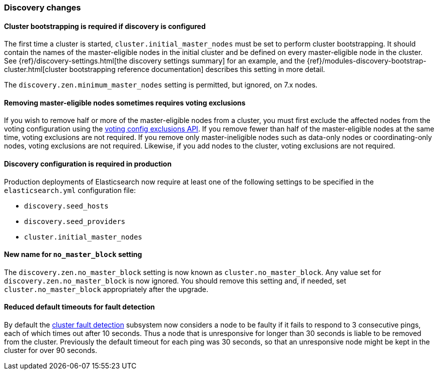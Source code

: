 [float]
[[breaking_70_discovery_changes]]
=== Discovery changes

//tag::notable-breaking-changes[]
[float]
==== Cluster bootstrapping is required if discovery is configured

The first time a cluster is started, `cluster.initial_master_nodes` must be set
to perform cluster bootstrapping. It should contain the names of the
master-eligible nodes in the initial cluster and be defined on every
master-eligible node in the cluster. See
{ref}/discovery-settings.html[the discovery settings summary] for an example, and the
{ref}/modules-discovery-bootstrap-cluster.html[cluster bootstrapping reference
documentation] describes this setting in more detail.

The `discovery.zen.minimum_master_nodes` setting is permitted, but ignored, on
7.x nodes.
//end::notable-breaking-changes[]

[float]
==== Removing master-eligible nodes sometimes requires voting exclusions

If you wish to remove half or more of the master-eligible nodes from a cluster,
you must first exclude the affected nodes from the voting configuration using
the <<modules-discovery-adding-removing-nodes,voting config exclusions API>>.
If you remove fewer than half of the master-eligible nodes at the same time,
voting exclusions are not required.  If you remove only master-ineligible nodes
such as data-only nodes or coordinating-only nodes, voting exclusions are not
required. Likewise, if you add nodes to the cluster, voting exclusions are not
required.

//tag::notable-breaking-changes[]
[float]
==== Discovery configuration is required in production

Production deployments of Elasticsearch now require at least one of the
following settings to be specified in the `elasticsearch.yml` configuration
file:

- `discovery.seed_hosts`
- `discovery.seed_providers`
- `cluster.initial_master_nodes`
//end::notable-breaking-changes[]

[float]
==== New name for `no_master_block` setting

The `discovery.zen.no_master_block` setting is now known as
`cluster.no_master_block`. Any value set for `discovery.zen.no_master_block` is
now ignored. You should remove this setting and, if needed, set
`cluster.no_master_block` appropriately after the upgrade.

[float]
==== Reduced default timeouts for fault detection

By default the <<cluster-fault-detection,cluster fault detection>> subsystem
now considers a node to be faulty if it fails to respond to 3 consecutive
pings, each of which times out after 10 seconds. Thus a node that is
unresponsive for longer than 30 seconds is liable to be removed from the
cluster. Previously the default timeout for each ping was 30 seconds, so that
an unresponsive node might be kept in the cluster for over 90 seconds.
